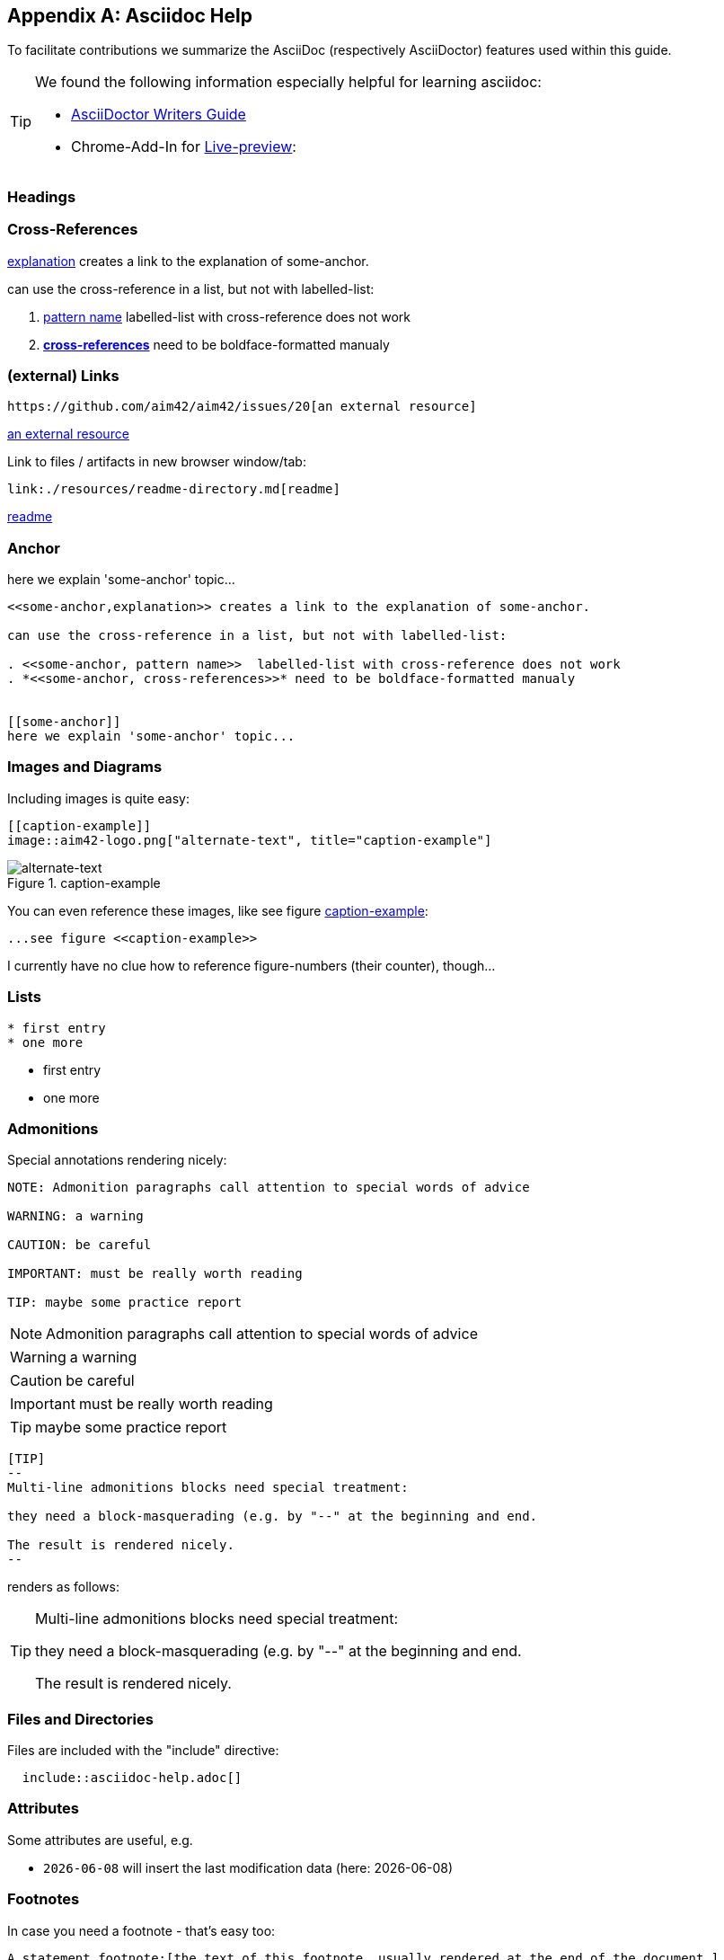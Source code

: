 :numbered!:
:linkattrs:

[appendix]
== Asciidoc Help

To facilitate contributions we summarize the AsciiDoc (respectively AsciiDoctor) features used within this guide.

[TIP]
--
We found the following information especially helpful for learning asciidoc: 

* http://asciidoctor.org/docs/asciidoc-writers-guide[AsciiDoctor Writers Guide]
* Chrome-Add-In for http://asciidoctor.org/news/2013/09/18/introducing-asciidoctor-js-live-preview/[Live-preview]: 
--


=== Headings

=== Cross-References


<<some-anchor,explanation>> creates a link to the explanation of some-anchor.

can use the cross-reference in a list, but not with labelled-list:

. <<some-anchor, pattern name>>  labelled-list with cross-reference does not work
. *<<some-anchor, cross-references>>* need to be boldface-formatted manualy   


=== (external) Links
----
https://github.com/aim42/aim42/issues/20[an external resource]
----

https://github.com/aim42/aim42/issues/20[an external resource]


Link to files / artifacts in new browser window/tab:

----
link:./resources/readme-directory.md[readme]
----

link:./resources/readme-directory.md[readme]

=== Anchor

[[some-anchor]]
here we explain 'some-anchor' topic...

----
<<some-anchor,explanation>> creates a link to the explanation of some-anchor.

can use the cross-reference in a list, but not with labelled-list:

. <<some-anchor, pattern name>>  labelled-list with cross-reference does not work
. *<<some-anchor, cross-references>>* need to be boldface-formatted manualy   


[[some-anchor]]
here we explain 'some-anchor' topic...
----


=== Images and Diagrams

Including images is quite easy:

----
[[caption-example]]
image::aim42-logo.png["alternate-text", title="caption-example"]
----
[[caption-example]]
image::aim42-logo.png["alternate-text", title="caption-example"]


You can even reference these images, like see figure <<caption-example>>:

----
...see figure <<caption-example>>
----

I currently have no clue how to reference figure-numbers (their counter), though...


=== Lists

----
* first entry
* one more
----

* first entry
* one more


=== Admonitions

Special annotations rendering nicely:

----
NOTE: Admonition paragraphs call attention to special words of advice

WARNING: a warning

CAUTION: be careful

IMPORTANT: must be really worth reading

TIP: maybe some practice report
----

NOTE: Admonition paragraphs call attention to special words of advice

WARNING: a warning

CAUTION: be careful

IMPORTANT: must be really worth reading

TIP: maybe some practice report


----
[TIP]
--
Multi-line admonitions blocks need special treatment: 

they need a block-masquerading (e.g. by "--" at the beginning and end.

The result is rendered nicely.
--
----
renders as follows:

[TIP]
--
Multi-line admonitions blocks need special treatment: 

they need a block-masquerading (e.g. by "--" at the beginning and end.

The result is rendered nicely.
--

=== Files and Directories

Files are included with the "include" directive:

[listing]
  include::asciidoc-help.adoc[]


=== Attributes
Some attributes are useful, e.g.

* `{docdate}` will insert the last modification data (here: {docdate})

=== Footnotes
In case you need a footnote - that's easy too:
----
A statement.footnote:[the text of this footnote, usually rendered at the end of the document.]
----


